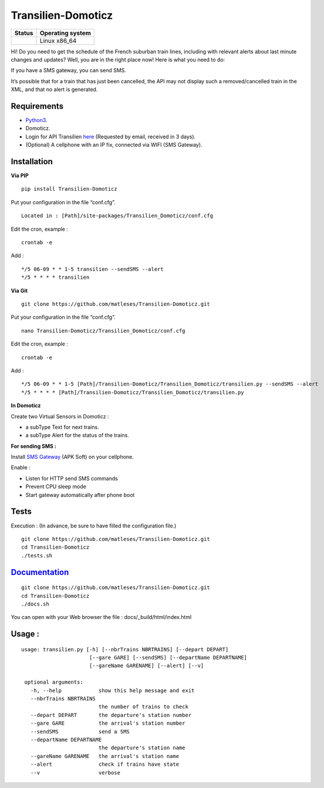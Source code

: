 Transilien-Domoticz
===================

|Licence| |Code Health| |Coverage Status| |Documentation Status|

+------------------+--------------------+
| Status           | Operating system   |
+==================+====================+
| |Build Status|   | Linux x86\_64      |
+------------------+--------------------+

Hi! Do you need to get the schedule of the French suburban train lines,
including with relevant alerts about last minute changes and updates?
Well, you are in the right place now! Here is what you need to do:

If you have a SMS gateway, you can send SMS.

|warning|

It’s possible that for a train that has just been cancelled, the API may
not display such a removed/cancelled train in the XML, and that no alert
is generated.

Requirements
------------

-  `Python3`_.
-  Domoticz.
-  Login for API Transilien `here`_ (Requested by email, received in 3
   days).
-  (Optional) A cellphone with an IP fix, connected via WIFI (SMS
   Gateway).

Installation
------------

**Via PIP**

::

    pip install Transilien-Domoticz

Put your configuration in the file “conf.cfg”.

::

    Located in : [Path]/site-packages/Transilien_Domoticz/conf.cfg

Edit the cron, example :

::

    crontab -e

Add :

::

    */5 06-09 * * 1-5 transilien --sendSMS --alert
    */5 * * * * transilien

**Via Git**

::

    git clone https://github.com/matleses/Transilien-Domoticz.git

Put your configuration in the file “conf.cfg”.

::

    nano Transilien-Domoticz/Transilien_Domoticz/conf.cfg

Edit the cron, example :

::

    crontab -e

Add :

::

    */5 06-09 * * 1-5 [Path]/Transilien-Domoticz/Transilien_Domoticz/transilien.py --sendSMS --alert
    */5 * * * * [Path]/Transilien-Domoticz/Transilien_Domoticz/transilien.py

**In Domoticz**

Create two Virtual Sensors in Domoticz :

- a subType Text for next trains.
- a subType Alert for the status of the trains.

**For sending SMS :**

Install `SMS Gateway`_ (APK Soft) on your cellphone.

Enable :

- Listen for HTTP send SMS commands
- Prevent CPU sleep mode
- Start gateway automatically after phone boot

Tests
-----

Execution : (In advance, be sure to have filled the configuration file.)

::

    git clone https://github.com/matleses/Transilien-Domoticz.git
    cd Transilien-Domoticz
    ./tests.sh

`Documentation`_
----------------

::

    git clone https://github.com/matleses/Transilien-Domoticz.git
    cd Transilien-Domoticz
    ./docs.sh

You can open with your Web browser the file : docs/_build/html/index.html

Usage :
-------

::

    usage: transilien.py [-h] [--nbrTrains NBRTRAINS] [--depart DEPART]
                          [--gare GARE] [--sendSMS] [--departName DEPARTNAME]
                          [--gareName GARENAME] [--alert] [--v]

     optional arguments:
       -h, --help            show this help message and exit
       --nbrTrains NBRTRAINS
                             the number of trains to check
       --depart DEPART       the departure's station number
       --gare GARE           the arrival's station number
       --sendSMS             send a SMS
       --departName DEPARTNAME
                             the departure's station name
       --gareName GARENAME   the arrival's station name
       --alert               check if trains have state
       --v                   verbose


.. _Python3: https://www.python.org/downloads/
.. _here: https://ressources.data.sncf.com/explore/dataset/api-temps-reel-transilien/
.. _SMS Gateway: https://play.google.com/store/apps/details?id=eu.apksoft.android.smsgateway&hl=fr
.. _Documentation: http://transilien-domoticz.readthedocs.io/

.. |Licence| image:: https://img.shields.io/packagist/l/doctrine/orm.svg
.. |Code Health| image:: https://landscape.io/github/matleses/Transilien-Domoticz/master/landscape.svg?style=flat
   :target: https://landscape.io/github/matleses/Transilien-Domoticz/master
.. |Coverage Status| image:: https://coveralls.io/repos/github/matleses/Transilien-Domoticz/badge.svg?branch=master
   :target: https://coveralls.io/github/matleses/Transilien-Domoticz?branch=master
.. |Documentation Status| image:: https://readthedocs.org/projects/transilien-domoticz/badge/?version=latest
   :target: http://transilien-domoticz.readthedocs.io/?badge=latest
.. |Build Status| image:: https://travis-ci.org/matleses/Transilien-Domoticz.svg?branch=master
   :target: https://travis-ci.org/matleses/Transilien-Domoticz
.. |warning| image:: https://cdn2.iconfinder.com/data/icons/freecns-cumulus/32/519791-101_Warning-128.png
   :target: https://cdn2.iconfinder.com/data/icons/freecns-cumulus/32/519791-101_Warning-128.png